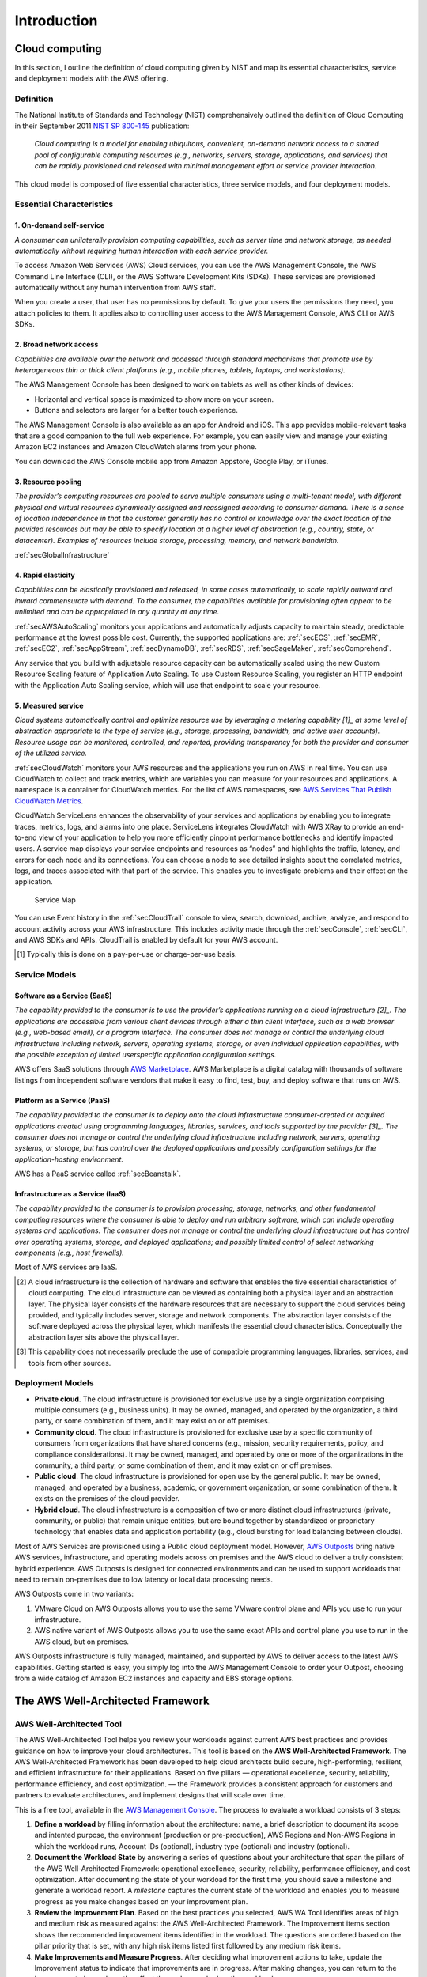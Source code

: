 Introduction
############

Cloud computing
***************

In this section, I outline the definition of cloud computing given by NIST and map its essential characteristics, service and deployment models with the AWS offering. 

Definition
==========

The National Institute of Standards and Technology (NIST) comprehensively outlined the definition of Cloud Computing in their September 2011 `NIST SP 800-145 <https://csrc.nist.gov/publications/detail/sp/800-145/final>`_ publication:

	*Cloud computing is a model for enabling ubiquitous, convenient, on-demand network access to a shared pool of configurable computing resources (e.g., networks, servers, storage, applications, and services) that can be rapidly provisioned and released with minimal management effort or service provider interaction.*

This cloud model is composed of five essential characteristics, three service models, and four deployment models.

Essential Characteristics
=========================

1. On-demand self-service
-------------------------

*A consumer can unilaterally provision computing capabilities, such as server time and network storage, as needed automatically without requiring human interaction with each service provider.*

To access Amazon Web Services (AWS) Cloud services, you can use the AWS Management Console, the AWS Command Line Interface (CLI), or the AWS Software Development Kits (SDKs). These services are provisioned automatically without any human intervention from AWS staff.

When you create a user, that user has no permissions by default. To give your users the permissions they need, you attach policies to them. It applies also to controlling user access to the AWS Management Console, AWS CLI or AWS SDKs.

2. Broad network access
-----------------------

*Capabilities are available over the network and accessed through standard mechanisms that promote use by heterogeneous thin or thick client platforms (e.g., mobile phones, tablets, laptops, and workstations).*

The AWS Management Console has been designed to work on tablets as well as other kinds of devices:

* Horizontal and vertical space is maximized to show more on your screen.

* Buttons and selectors are larger for a better touch experience.

The AWS Management Console is also available as an app for Android and iOS. This app provides mobile-relevant tasks that are a good companion to the full web experience. For example, you can easily view and manage your existing Amazon EC2 instances and Amazon CloudWatch alarms from your phone.

You can download the AWS Console mobile app from Amazon Appstore, Google Play, or iTunes.

3. Resource pooling
-------------------

*The provider’s computing resources are pooled to serve multiple consumers using a multi-tenant model, with different physical and virtual resources dynamically assigned and reassigned according to consumer demand. There is a sense of location independence in that the customer generally has no control or knowledge over the exact location of the provided resources but may be able to specify location at a higher level of abstraction (e.g., country, state, or datacenter). Examples of resources include storage, processing, memory, and network bandwidth.*

:ref:`secGlobalInfrastructure`

4. Rapid elasticity
-------------------

*Capabilities can be elastically provisioned and released, in some cases automatically, to scale rapidly outward and inward commensurate with demand. To the consumer, the capabilities available for provisioning often appear to be unlimited and can be appropriated in any quantity at any time.*

:ref:`secAWSAutoScaling` monitors your applications and automatically adjusts capacity to maintain steady, predictable performance at the lowest possible cost. Currently, the supported applications are: :ref:`secECS`, :ref:`secEMR`, :ref:`secEC2`, :ref:`secAppStream`, :ref:`secDynamoDB`, :ref:`secRDS`, :ref:`secSageMaker`, :ref:`secComprehend`. 

Any service that you build with adjustable resource capacity can be automatically scaled using the new Custom Resource Scaling feature of Application Auto Scaling. To use Custom Resource Scaling, you register an HTTP endpoint with the Application Auto Scaling service, which will use that endpoint to scale your resource.

5. Measured service
-------------------

*Cloud systems automatically control and optimize resource use by leveraging a metering capability [1]_ at some level of abstraction appropriate to the type of service (e.g., storage, processing, bandwidth, and active user accounts). Resource usage can be monitored, controlled, and reported, providing transparency for both the provider and consumer of the utilized service.*

:ref:`secCloudWatch` monitors your AWS resources and the applications you run on AWS in real time. You can use CloudWatch to collect and track metrics, which are variables you can measure for your resources and applications. A namespace is a container for CloudWatch metrics. For the list of AWS namespaces, see `AWS Services That Publish CloudWatch Metrics <https://docs.aws.amazon.com/AmazonCloudWatch/latest/monitoring/aws-services-cloudwatch-metrics.html>`_.

CloudWatch ServiceLens enhances the observability of your services and applications by enabling you to integrate traces, metrics, logs, and alarms into one place. ServiceLens integrates CloudWatch with AWS XRay to provide an end-to-end view of your application to help you more efficiently pinpoint performance bottlenecks and identify impacted users. A service map displays your service endpoints and resources as “nodes” and highlights the traffic, latency, and errors for each node and its connections. You can choose a node to see detailed insights about the correlated metrics, logs, and traces associated with that part of the service. This enables you to investigate problems and their effect on the application. 

.. figure:: /intro_d/ServiceMap.png

	Service Map

You can use Event history in the :ref:`secCloudTrail` console to view, search, download, archive, analyze, and respond to account activity across your AWS infrastructure. This includes activity made through the :ref:`secConsole`, :ref:`secCLI`, and AWS SDKs and APIs. CloudTrail is enabled by default for your AWS account.

.. [1] Typically this is done on a pay-per-use or charge-per-use basis.

Service Models
==============

Software as a Service (SaaS)
----------------------------

*The capability provided to the consumer is to use the provider’s applications running on a cloud infrastructure [2]_. The applications are accessible from various client devices through either a thin client interface, such as a web browser (e.g., web-based email), or a program interface. The consumer does not manage or control the underlying cloud infrastructure including network, servers, operating systems, storage, or even individual application capabilities, with the possible exception of limited userspecific application configuration settings.*

AWS offers SaaS solutions through `AWS Marketplace <https://aws.amazon.com/marketplace>`_. AWS Marketplace is a digital catalog with thousands of software listings from independent software vendors that make it easy to find, test, buy, and deploy software that runs on AWS.

Platform as a Service (PaaS)
----------------------------

*The capability provided to the consumer is to deploy onto the cloud infrastructure consumer-created or acquired applications created using programming languages, libraries, services, and tools supported by the provider [3]_. The consumer does not manage or control the underlying cloud infrastructure including network, servers, operating systems, or storage, but has control over the deployed applications and possibly configuration settings for the application-hosting environment.*

AWS has a PaaS service called :ref:`secBeanstalk`.

Infrastructure as a Service (IaaS)
----------------------------------

*The capability provided to the consumer is to provision processing, storage, networks, and other fundamental computing resources where the consumer is able to deploy and run arbitrary software, which can include operating systems and applications. The consumer does not manage or control the underlying cloud infrastructure but has control over operating systems, storage, and deployed applications; and possibly limited control of select networking components (e.g., host firewalls).*

Most of AWS services are IaaS.

.. [2] A cloud infrastructure is the collection of hardware and software that enables the five essential characteristics of cloud computing. The cloud infrastructure can be viewed as containing both a physical layer and an abstraction layer. The physical layer consists of the hardware resources that are necessary to support the cloud services being provided, and typically includes server, storage and network components. The abstraction layer consists of the software deployed across the physical layer, which manifests the essential cloud characteristics. Conceptually the abstraction layer sits above the physical layer.

.. [3] This capability does not necessarily preclude the use of compatible programming languages, libraries, services, and tools from other sources.

Deployment Models
=================

* **Private cloud**. The cloud infrastructure is provisioned for exclusive use by a single organization comprising multiple consumers (e.g., business units). It may be owned, managed, and operated by the organization, a third party, or some combination of them, and it may exist on or off premises.

* **Community cloud**. The cloud infrastructure is provisioned for exclusive use by a specific community of consumers from organizations that have shared concerns (e.g., mission, security requirements, policy, and compliance considerations). It may be owned, managed, and operated by one or more of the organizations in the community, a third party, or some combination of them, and it may exist on or off premises.

* **Public cloud**. The cloud infrastructure is provisioned for open use by the general public. It may be owned, managed, and operated by a business, academic, or government organization, or some combination of them. It exists on the premises of the cloud provider.

* **Hybrid cloud**. The cloud infrastructure is a composition of two or more distinct cloud infrastructures (private, community, or public) that remain unique entities, but are bound together by standardized or proprietary technology that enables data and application portability (e.g., cloud bursting for load balancing between clouds). 

Most of AWS Services are provisioned using a Public cloud deployment model. However, `AWS Outposts <https://aws.amazon.com/outposts/>`_ bring native AWS services, infrastructure, and operating models across on premises and the AWS cloud to deliver a truly consistent hybrid experience. AWS Outposts is designed for connected environments and can be used to support workloads that need to remain on-premises due to low latency or local data processing needs.

AWS Outposts come in two variants: 

1. VMware Cloud on AWS Outposts allows you to use the same VMware control plane and APIs you use to run your infrastructure.

2. AWS native variant of AWS Outposts allows you to use the same exact APIs and control plane you use to run in the AWS cloud, but on premises.

AWS Outposts infrastructure is fully managed, maintained, and supported by AWS to deliver access to the latest AWS capabilities. Getting started is easy, you simply log into the AWS Management Console to order your Outpost, choosing from a wide catalog of Amazon EC2 instances and capacity and EBS storage options.  

The AWS Well-Architected Framework
**********************************

AWS Well-Architected Tool
=========================

The AWS Well-Architected Tool helps you review your workloads against current AWS best practices and provides guidance on how to improve your cloud architectures. This tool is based on the **AWS Well-Architected Framework**. The AWS Well-Architected Framework has been developed to help cloud architects build secure, high-performing, resilient, and efficient infrastructure for their applications. Based on five pillars — operational excellence, security, reliability, performance efficiency, and cost optimization. — the Framework provides a consistent approach for customers and partners to evaluate architectures, and implement designs that will scale over time.

This is a free tool, available in the `AWS Management Console <https://console.aws.amazon.com/wellarchitected>`_. The process to evaluate a workload consists of 3 steps:

1. **Define a workload** by filling information about the architecture: name, a brief description to document its scope and intented purpose, the environment (production or pre-production), AWS Regions and Non-AWS Regions in which the workload runs, Account IDs (optional), industry type (optional) and industry (optional).

2. **Document the Workload State** by answering a series of questions about your architecture that span the pillars of the AWS Well-Architected Framework: operational excellence, security, reliability, performance efficiency, and cost optimization. After documenting the state of your workload for the first time, you should save a milestone and generate a workload report. A *milestone* captures the current state of the workload and enables you to measure progress as you make changes based on your improvement plan.

3. **Review the Improvement Plan**. Based on the best practices you selected, AWS WA Tool identifies areas of high and medium risk as measured against the AWS Well-Architected Framework. The Improvement items section shows the recommended improvement items identified in the workload. The questions are ordered based on the pillar priority that is set, with any high risk items listed first followed by any medium risk items.

4. **Make Improvements and Measure Progress**. After deciding what improvement actions to take, update the Improvement status to indicate that improvements are in progress. After making changes, you can return to the Improvement plan and see the effect those changes had on the workload. 

Resilency
=========

`Chaos Monkey <https://github.com/Netflix/chaosmonkey>`_ is a Netflix resiliency tool that helps applications tolerate random instance failures.

`Bees with Machine Guns! <https://github.com/newsapps/beeswithmachineguns>`_ is a utility for arming (creating) many bees (micro EC2 instances) to attack (load test) targets (web applications).

`La crisis con Amazon AWS <https://gallir.wordpress.com/2011/08/10/la-crisis-con-amazon-aws/>`_.

. _secGlobalInfrastructure:

AWS Global Infrastructure
*************************

AWS Availability Zones
======================

An Availability Zone (AZ) consists of several datacenters, all of them linked via intra-AZ connections and each with with redundant power supplies, networking and connectivity, housed in separated facilitiess. All AZ are connected among them through inter-AZ connections and to the exterior via Transit Center connections. AZs are represented by a region code followed by a letter identifier.

.. csv-table:: AWS Availability Zones List
   :file: intro_d/azs.csv
   :widths: 20, 40, 40
   :header-rows: 1

AWS Regions
===========

The global infrastructure that supports AWS cloud platform is distributed in several separate geographic areas around the world. These areas are called **regions** which consist of two or more **Availability Zones** (AZ) - most of the regions have 3 AZs. Currently, these are the following regions represented by a region code:

.. csv-table:: AWS Region List
   :file: intro_d/regions.csv
   :widths: 20, 40, 40
   :header-rows: 1

.. Note:: Available Regions.

   AWS GovCloud (US-West) account provides access to the AWS GovCloud (US-West) Region only. An Amazon AWS (China) account provides access to the Beijing and Ningxia Regions only. 

   You can't describe or access additional Regions from an AWS account, such as AWS GovCloud (US-West) or the China Regions.

   To use a Region introduced after March 20, 2019, you must enable the Region. For more information, see `Managing AWS Regions <https://docs.aws.amazon.com/general/latest/gr/rande-manage.html>`_ in the AWS General Reference.

.. Note:: Enabled Regions.

   If the Region is enabled by default, the output includes the following:

   *"OptInStatus": "opt-in-not-required"*

   If the Region is not enabled, the output includes the following:

   *"OptInStatus": "not-opted-in"*

   After an opt-in Region is enabled, the output includes the following:

   *"OptInStatus": "opted-in"*

.. figure:: /intro_d/connectivity.png
   :name: fig-connectivity
   :target: /intro_d/connectivity.png
   :alt: Intra-Region connectivity

   Intra-Region connectivity

.. Hint:: More information on `AWS re:Invent 2016: Tuesday Night Live with James Hamilton <https://www.youtube.com/watch?v*AyOAjFNPAbA>`_

A detailed description of AWS data centers secure design and controls can be found at `AWS data centers controls <https://aws.amazon.com/compliance/data-center/controls/?nc1*h_ls>`_.

You can access an `AWS Global infrastructure interactive map <https://infrastructure.aws/>`_.

AWS Edge Locations
==================




